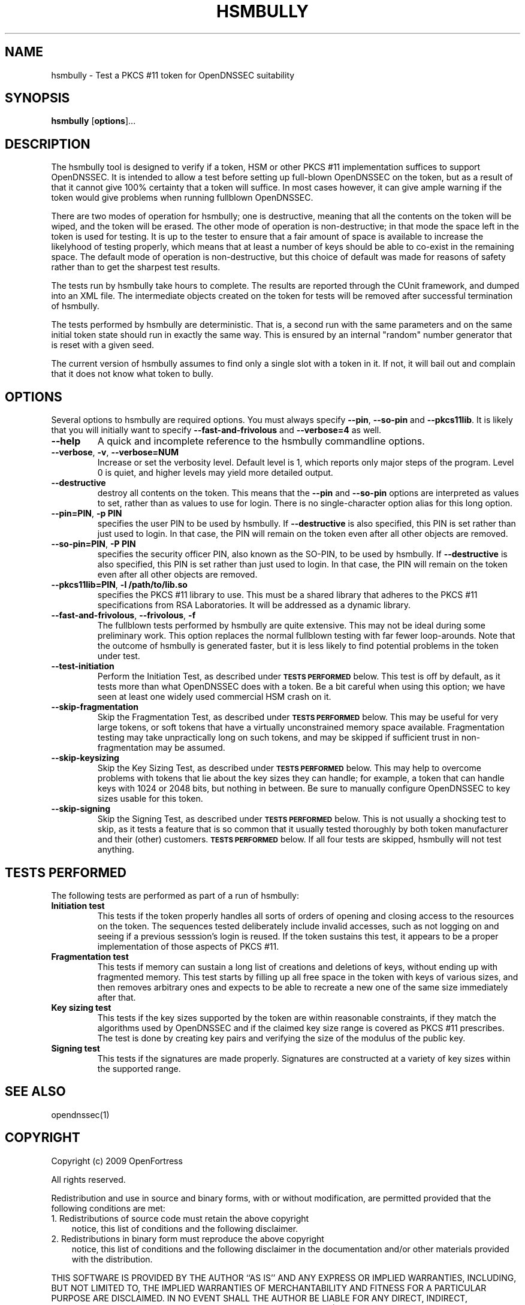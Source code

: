.TH HSMBULLY 1 "$Revision$"
.SH NAME
hsmbully \- Test a PKCS #11 token for OpenDNSSEC suitability
.SH SYNOPSIS
.B hsmbully
[\fBoptions\fR]...
.SH DESCRIPTION
.PP
The hsmbully tool is designed to verify if a token, HSM or other PKCS #11
implementation suffices to support OpenDNSSEC.  It is intended to allow a
test before setting up full-blown OpenDNSSEC on the token, but as a
result of that it cannot give 100% certainty that a token will suffice.
In most cases however, it can give ample warning if the token would give
problems when running fullblown OpenDNSSEC.
.PP
There are two modes of operation for hsmbully; one is destructive, meaning
that all the contents on the token will be wiped, and the token will be
erased.  The other mode of operation is non-destructive; in that mode the
space left in the token is used for testing.  It is up to the tester to
ensure that a fair amount of space is available to increase the likelyhood
of testing properly, which means that at least a number of keys should be
able to co-exist in the remaining space.  The default mode of operation is
non-destructive, but this choice of default was made for reasons of safety
rather than to get the sharpest test results.
.PP
The tests run by hsmbully take hours to complete.  The results are reported
through the CUnit framework, and dumped into an XML file.  The intermediate
objects created on the token for tests will be removed after successful
termination of hsmbully.
.PP
The tests performed by hsmbully are deterministic.  That is, a second run with
the same parameters and on the same initial token state should run in exactly
the same way.  This is ensured by an internal "random" number generator that
is reset with a given seed.
.PP
The current version of hsmbully assumes to find only a single slot with a
token in it.  If not, it will bail out and complain that it does not know
what token to bully.
.SH OPTIONS
.PP
Several options to hsmbully are required options.  You must always specify
\fB\-\-pin\fR, \fB\-\-so\-pin\fR and \fB\-\-pkcs11lib\fR.  It is likely
that you will initially want to specify \fB\-\-fast\-and\-frivolous\fR and
\fB\-\-verbose=4\fR as well.
.TP
\fB\-\-help\fR
A quick and incomplete reference to the hsmbully commandline options.
.TP
\fB\-\-verbose\fR, \fB\-v\fR, \fB\-\-verbose=NUM\fR
Increase or set the verbosity level.  Default level is 1, which reports only
major steps of the program.  Level 0 is quiet, and higher levels may yield
more detailed output.
.TP
\fB\-\-destructive\fR
destroy all contents on the token.  This means that the \fB\-\-pin\fR and
\fB\-\-so\-pin\fR options are interpreted as values to set, rather than as
values to use for login.  There is no single-character option alias for
this long option.
.TP
\fB\-\-pin=PIN\fR, \fB\-p PIN\fR
specifies the user PIN to be used by hsmbully.  If \fB\-\-destructive\fR
is also specified, this PIN is set rather than just used to login.  In
that case, the PIN will remain on the token even after all other objects
are removed.
.TP
\fB\-\-so\-pin=PIN\fR, \fB\-P PIN\fR
specifies the security officer PIN, also known as the SO-PIN, to be used
by hsmbully.  If \fB\-\-destructive\fR is also specified, this PIN is set
rather than just used to login.  In that case, the PIN will remain on the
token even after all other objects are removed.
.TP
\fB\-\-pkcs11lib=PIN\fR, \fB\-l /path/to/lib.so\fR
specifies the PKCS #11 library to use.  This must be a shared library that
adheres to the PKCS #11 specifications from RSA Laboratories.  It will be
addressed as a dynamic library.
.TP
\fB\-\-fast\-and\-frivolous\fR, \fB\-\-frivolous\fR, \fB\-f\fR
The fullblown tests performed by hsmbully are quite extensive.  This may
not be ideal during some preliminary work.  This option replaces the normal
fullblown testing with far fewer loop-arounds.  Note that the outcome of
hsmbully is generated faster, but it is less likely to find potential problems
in the token under test.
.TP
\fB\-\-test\-initiation\fR
Perform the Initiation Test, as described under
.SM
.B "TESTS PERFORMED"
below.  This test is off by default, as it tests more than what OpenDNSSEC
does with a token.  Be a bit careful when using this option; we have seen
at least one widely used commercial HSM crash on it.
.TP
\fB\-\-skip\-fragmentation\fR
Skip the Fragmentation Test, as described under
.SM
.B "TESTS PERFORMED"
below.  This may be useful for very large tokens, or soft tokens that have
a virtually unconstrained memory space available.  Fragmentation testing
may take unpractically long on such tokens, and may be skipped if sufficient
trust in non-fragmentation may be assumed.
.TP
\fB\-\-skip\-keysizing\fR
Skip the Key Sizing Test, as described under
.SM
.B "TESTS PERFORMED"
below.  This may help to overcome problems with tokens that lie about the
key sizes they can handle; for example, a token that can handle keys with
1024 or 2048 bits, but nothing in between.  Be sure to manually configure
OpenDNSSEC to key sizes usable for this token.
.TP
\fB\-\-skip\-signing\fR
Skip the Signing Test, as described under
.SM
.B "TESTS PERFORMED"
below.  This is not usually a shocking test to skip, as it tests a feature
that is so common that it usually tested thoroughly by both token manufacturer
and their (other) customers.
.SM
.B "TESTS PERFORMED"
below.  If all four tests are skipped, hsmbully will not test anything. 
.\" TODO: --token
.\" TODO: --interactive/CUnit
.SH "TESTS PERFORMED"
The following tests are performed as part of a run of hsmbully:
.TP
\fBInitiation test\fR
This tests if the token properly handles all sorts of orders of opening and
closing access to the resources on the token.  The sequences tested
deliberately include invalid accesses, such as not logging on and seeing
if a previous sesssion's login is reused.  If the token sustains this test,
it appears to be a proper implementation of those aspects of PKCS #11.
.TP
\fBFragmentation test\fR
This tests if memory can sustain a long list of creations and deletions of
keys, without ending up with fragmented memory.  This test starts by filling
up all free space in the token with keys of various sizes, and then removes
arbitrary ones and expects to be able to recreate a new one of the same size
immediately after that.
.TP
\fBKey sizing test\fR
This tests if the key sizes supported by the token are within reasonable
constraints, if they match the algorithms used by OpenDNSSEC and if the
claimed key size range is covered as PKCS #11 prescribes.  The test is done
by creating key pairs and verifying the size of the modulus of the public
key.
.TP
\fBSigning test\fR
This tests if the signatures are made properly.  Signatures are constructed
at a variety of key sizes within the supported range.
.SH "SEE ALSO"
opendnssec(1)
.SH COPYRIGHT
Copyright (c) 2009 OpenFortress

All rights reserved.

Redistribution and use in source and binary forms, with or without
modification, are permitted provided that the following conditions
are met:
.TP 3
1. Redistributions of source code must retain the above copyright
notice, this list of conditions and the following disclaimer.
.TP 3
2. Redistributions in binary form must reproduce the above copyright
notice, this list of conditions and the following disclaimer in the
documentation and/or other materials provided with the distribution.
.PP
THIS SOFTWARE IS PROVIDED BY THE AUTHOR ``AS IS'' AND ANY EXPRESS OR
IMPLIED WARRANTIES, INCLUDING, BUT NOT LIMITED TO, THE IMPLIED
WARRANTIES OF MERCHANTABILITY AND FITNESS FOR A PARTICULAR PURPOSE
ARE DISCLAIMED. IN NO EVENT SHALL THE AUTHOR BE LIABLE FOR ANY
DIRECT, INDIRECT, INCIDENTAL, SPECIAL, EXEMPLARY, OR CONSEQUENTIAL
DAMAGES (INCLUDING, BUT NOT LIMITED TO, PROCUREMENT OF SUBSTITUTE
GOODS OR SERVICES; LOSS OF USE, DATA, OR PROFITS; OR BUSINESS
INTERRUPTION) HOWEVER CAUSED AND ON ANY THEORY OF LIABILITY, WHETHER
IN CONTRACT, STRICT LIABILITY, OR TORT (INCLUDING NEGLIGENCE OR
OTHERWISE) ARISING IN ANY WAY OUT OF THE USE OF THIS SOFTWARE, EVEN
IF ADVISED OF THE POSSIBILITY OF SUCH DAMAGE.

.SH AUTHOR
.PP
Rick van Rein <rick@openfortress.nl>
.PP
See http://opendnssec.org/ for the latest version and,
perhaps, bugs.  In general, use the version of hsmbully that comes with the
version of OpenDNSSEC you are testing.
